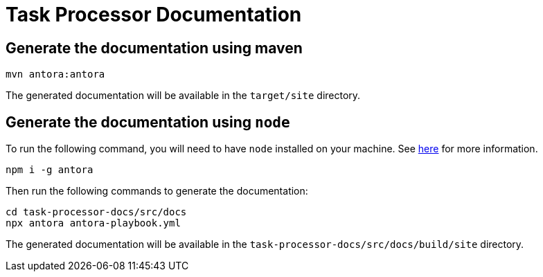 = Task Processor Documentation

== Generate the documentation using maven

[source,bash]
----
mvn antora:antora
----


The generated documentation will be available in the `target/site` directory.

== Generate the documentation using `node`

To run the following command, you will need to have `node` installed on your machine. See https://docs.antora.org/antora/latest/install-and-run-quickstart/[here] for more information.

[source,bash]
----
npm i -g antora
----

Then run the following commands to generate the documentation:
[source,bash]
----
cd task-processor-docs/src/docs
npx antora antora-playbook.yml
----

The generated documentation will be available in the `task-processor-docs/src/docs/build/site` directory.

